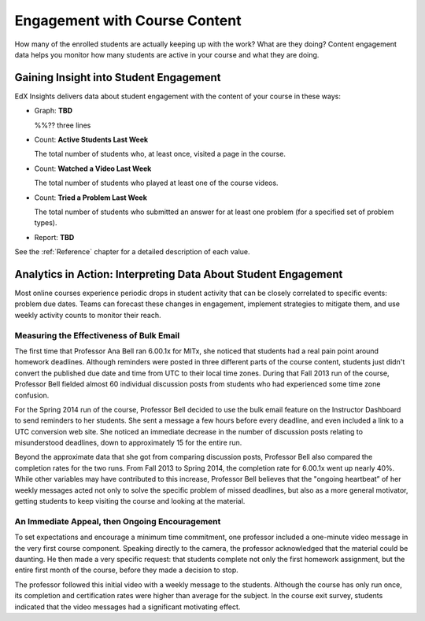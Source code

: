 .. _Engagement_Content:

#################################
Engagement with Course Content
#################################

How many of the enrolled students are actually keeping up with the work? What are
they doing? Content engagement data helps you monitor how many students are
active in your course and what they are doing. 

********************************************
Gaining Insight into Student Engagement
********************************************

EdX Insights delivers data about
student engagement with the content of your course in these ways:

* Graph: **TBD**
  
  %%?? three lines

* Count: **Active Students Last Week** 
  
  The total number of students who, at least once, visited a page in the
  course. 

* Count: **Watched a Video Last Week** 
  
  The total number of students who played at least one of the course videos.

* Count: **Tried a Problem Last Week** 
  
  The total number of students who submitted an answer for at least one problem (for a specified set of problem types).

* Report: **TBD** 

.. the downloadable report will have ? a title and some columns for counts

  You can download the %% report in comma-separated value format: click
  **Download CSV**.

See the :ref:`Reference` chapter for a detailed description of each value.

***************************************************************
Analytics in Action: Interpreting Data About Student Engagement 
***************************************************************

Most online courses experience periodic drops in student activity that can be
closely correlated to specific events: problem due dates. Teams can forecast
these changes in engagement, implement strategies to mitigate them, and use 
weekly activity counts to monitor their reach.

.. Instead of comparing weekly student engagement counts to the total course enrollment, many teams define a new baseline for assessing student engagement after the first assignment is due.

.. not sure where to put this ^ 

==================================================
Measuring the Effectiveness of Bulk Email
==================================================

The first time that Professor Ana Bell ran 6.00.1x for MITx, she noticed that
students had a real pain point around homework deadlines. Although reminders
were posted in three different parts of the course content, students just
didn't convert the published due date and time from UTC to their local time
zones. During that Fall 2013 run of the course, Professor Bell fielded almost
60 individual discussion posts from students who had experienced some time zone confusion.

For the Spring 2014 run of the course, Professor Bell decided to use the bulk
email feature on the Instructor Dashboard to send reminders to her students.
She sent a message a few hours before every deadline, and even included a link
to a UTC conversion web site. She noticed an immediate decrease in the number
of discussion posts relating to misunderstood deadlines, down to approximately
15 for the entire run.

Beyond the approximate data that she got from comparing discussion posts,
Professor Bell also compared the completion rates for the two runs. From Fall
2013 to Spring 2014, the completion rate for 6.00.1x went up nearly 40%. While
other variables may have contributed to this increase, Professor Bell believes
that the "ongoing heartbeat” of her weekly messages acted not only to solve the
specific problem of missed deadlines, but also as a more general motivator,
getting students to keep visiting the course and looking at the material.

.. Introduction to Computer Science and Programming Using Python

==================================================
An Immediate Appeal, then Ongoing Encouragement
==================================================

To set expectations and encourage a minimum time commitment, one professor
included a one-minute video message in the very first course component.
Speaking directly to the camera, the professor acknowledged that the material
could be daunting. He then made a very specific request: that students complete
not only the first homework assignment, but the entire first month of the
course, before they made a decision to stop.

The professor followed this initial video with a weekly message to the
students. Although the course has only run once, its completion and
certification rates were higher than average for the subject. In the course
exit survey, students indicated that the video messages had a significant
motivating effect.

.. "When you see your first homework assignment, some of you may feel somewhat intimidated. That's normal... However, it would be the wrong thing to stop the course at this point. At least stay in for one month before you make that tragic decision." - Professor Walter Lewin, September 5, 2013

.. Gauging the Effectiveness of Your Investment

.. Many teams develop a student engagement strategy for their courses, planning the timing and content of messages to students and using a variety of delivery channels. Typically, when social media channels are used, messaging is delivered daily or even more frequently. Bulk email messages are usually sent less frequently, and have longer content. By comparing the levels of student engagement week over week, you can evaluate and compare the results of these efforts.